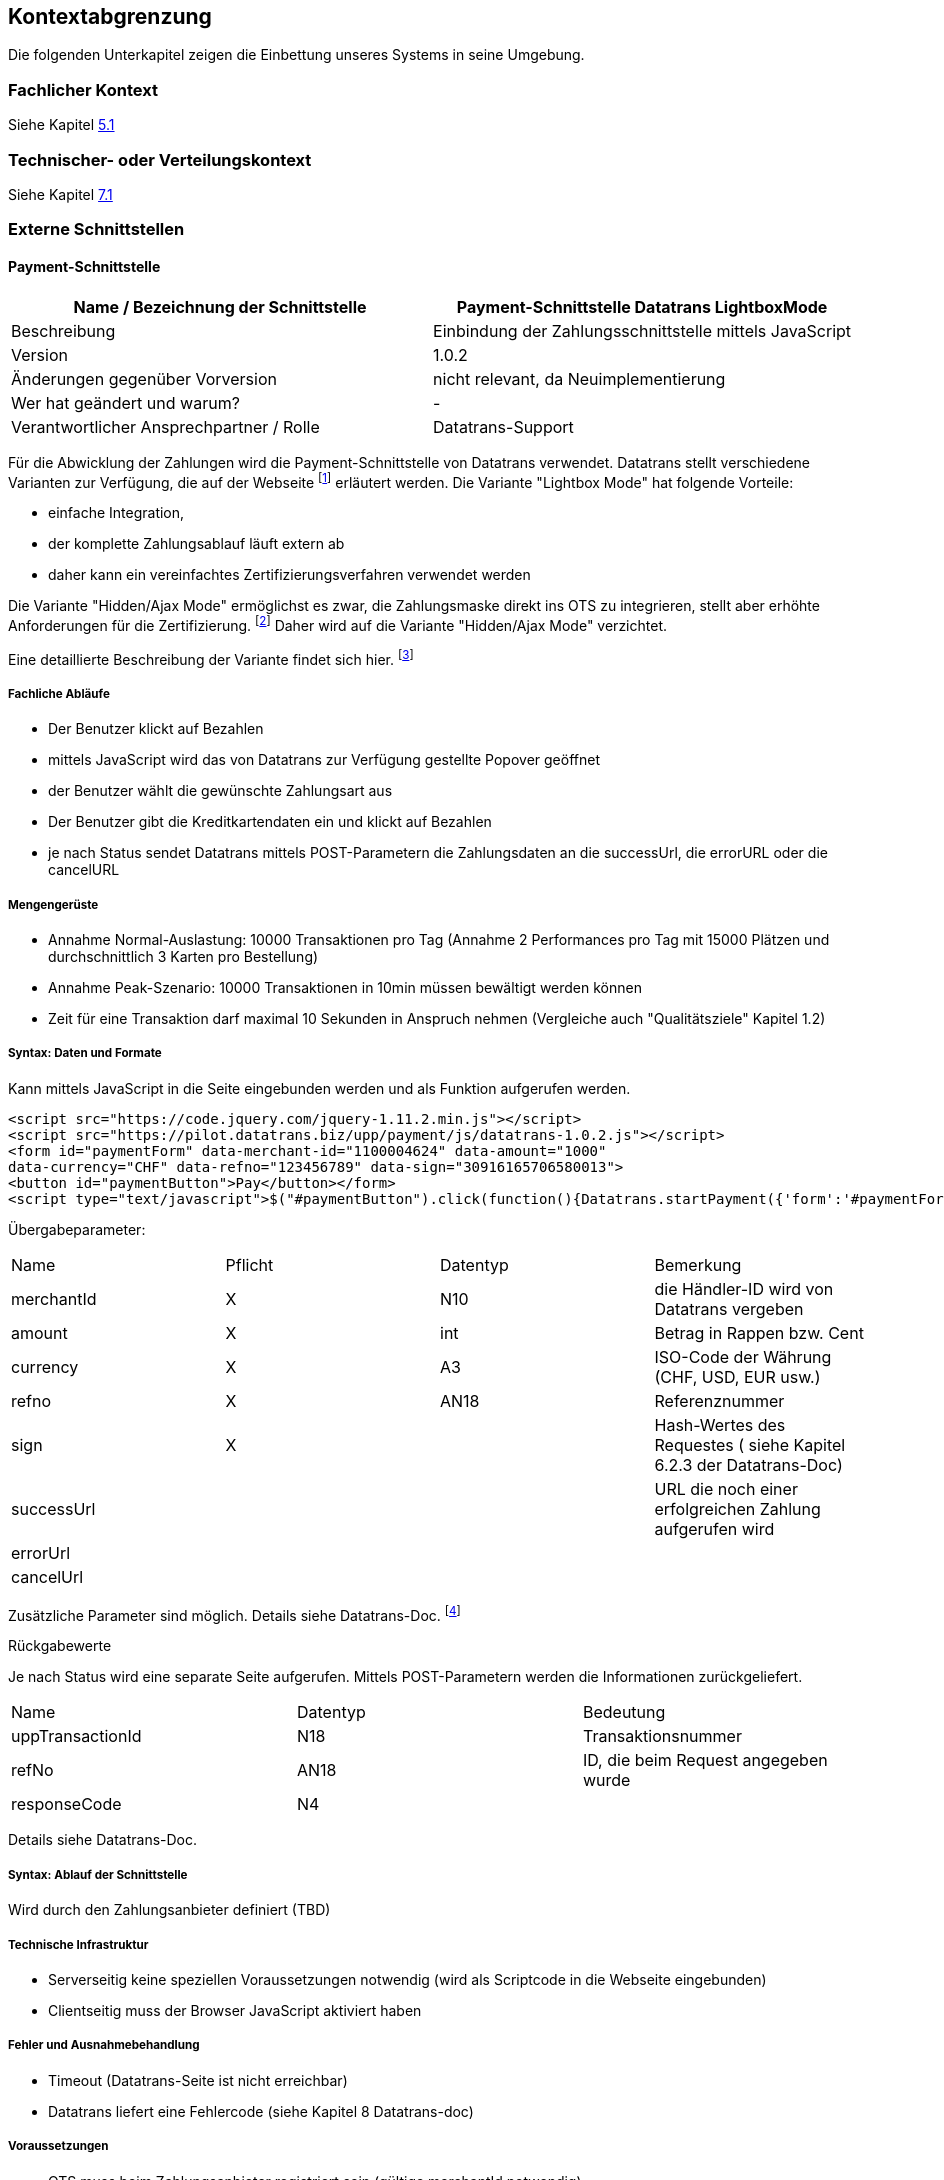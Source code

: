 [[section-system-scope-and-context]]

== Kontextabgrenzung

Die folgenden Unterkapitel zeigen die Einbettung unseres Systems in seine Umgebung.

=== Fachlicher Kontext
Siehe Kapitel <<section-building-block-view,5.1>>

=== Technischer- oder Verteilungskontext
Siehe Kapitel <<section-deployment-view,7.1>>

=== Externe Schnittstellen

==== Payment-Schnittstelle

[cols="1,1", options="header"]
|===
|Name / Bezeichnung der Schnittstelle | Payment-Schnittstelle Datatrans LightboxMode
|Beschreibung| Einbindung der Zahlungsschnittstelle mittels JavaScript
|Version | 1.0.2
|Änderungen gegenüber Vorversion | nicht relevant, da Neuimplementierung
|Wer hat geändert und warum? | -
|Verantwortlicher Ansprechpartner / Rolle | Datatrans-Support
|===

Für die Abwicklung der Zahlungen wird die Payment-Schnittstelle von Datatrans verwendet.
Datatrans stellt verschiedene Varianten zur Verfügung,
die auf der Webseite
footnote:[https://www.datatrans.ch/de/angebot/zahlungsloesungen/webshop]
erläutert werden.
Die Variante "Lightbox Mode" hat folgende Vorteile:

* einfache Integration,
* der komplette Zahlungsablauf läuft extern ab
* daher kann ein vereinfachtes Zertifizierungsverfahren verwendet werden

Die Variante "Hidden/Ajax Mode" ermöglichst es zwar,
die Zahlungsmaske direkt ins OTS zu integrieren,
stellt aber erhöhte Anforderungen für die Zertifizierung.
footnote:[https://www.datatrans.ch/de/e-payment/pcidss/pci-dss-3-ausgangslage]
Daher wird auf die Variante "Hidden/Ajax Mode" verzichtet.

Eine detaillierte Beschreibung der Variante findet sich hier.
footnote:[https://pilot.datatrans.biz/showcase/doc/Technical_Implementation_Guide.pdf]


===== Fachliche Abläufe
* Der Benutzer klickt auf Bezahlen
* mittels JavaScript wird das von Datatrans zur Verfügung gestellte Popover geöffnet
* der Benutzer wählt die gewünschte Zahlungsart aus
* Der Benutzer gibt die Kreditkartendaten ein und klickt auf Bezahlen
* je nach Status sendet Datatrans mittels POST-Parametern die Zahlungsdaten an die successUrl, die errorURL oder die cancelURL


===== Mengengerüste
* Annahme Normal-Auslastung: 10000 Transaktionen pro Tag (Annahme 2 Performances pro Tag mit 15000 Plätzen und durchschnittlich 3 Karten pro Bestellung)
* Annahme Peak-Szenario: 10000 Transaktionen in 10min müssen bewältigt werden können
* Zeit für eine Transaktion darf maximal 10 Sekunden in Anspruch nehmen
(Vergleiche auch "Qualitätsziele" Kapitel 1.2)

===== Syntax: Daten und Formate
Kann mittels JavaScript in die Seite eingebunden werden und als Funktion aufgerufen werden.
[source, JavaScript]
----
<script src="https://code.jquery.com/jquery-1.11.2.min.js"></script>
<script src="https://pilot.datatrans.biz/upp/payment/js/datatrans-1.0.2.js"></script>
<form id="paymentForm" data-merchant-id="1100004624" data-amount="1000"
data-currency="CHF" data-refno="123456789" data-sign="30916165706580013">
<button id="paymentButton">Pay</button></form>
<script type="text/javascript">$("#paymentButton").click(function(){Datatrans.startPayment({'form':'#paymentForm'});});</script>
----
Übergabeparameter:
|===
| Name | Pflicht | Datentyp | Bemerkung
| merchantId  | X | N10  | die Händler-ID wird von Datatrans vergeben
| amount | X | int | Betrag in Rappen bzw. Cent
| currency | X | A3 | ISO-Code der Währung (CHF, USD, EUR usw.)
| refno | X | AN18 | Referenznummer
| sign | X | |  Hash-Wertes des Requestes ( siehe Kapitel 6.2.3 der Datatrans-Doc)
|successUrl | | | URL die noch einer erfolgreichen Zahlung aufgerufen wird
|errorUrl | | |
|cancelUrl | | |
|===

Zusätzliche Parameter sind möglich. Details siehe Datatrans-Doc.
footnote:[https://pilot.datatrans.biz/showcase/doc/Technical_Implementation_Guide.pdf]


Rückgabewerte

Je nach Status wird eine separate Seite aufgerufen.
Mittels POST-Parametern werden die Informationen zurückgeliefert.
|===
| Name | Datentyp | Bedeutung
| uppTransactionId| N18 | Transaktionsnummer
| refNo | AN18 | ID, die beim Request angegeben wurde
| responseCode | N4 |
|===

Details siehe Datatrans-Doc.


===== Syntax: Ablauf der Schnittstelle
Wird durch den Zahlungsanbieter definiert (TBD)

===== Technische Infrastruktur
* Serverseitig keine speziellen Voraussetzungen notwendig (wird als Scriptcode in die Webseite eingebunden)
* Clientseitig muss der Browser JavaScript aktiviert haben


===== Fehler und Ausnahmebehandlung
* Timeout (Datatrans-Seite ist nicht erreichbar)
* Datatrans liefert eine Fehlercode (siehe Kapitel 8 Datatrans-doc)


===== Voraussetzungen
* OTS muss beim Zahlungsanbieter registriert sein (gültige merchantId notwendig)
* Auf der Schnittstelle müssen Transaktionen parallel ausgeführt werden können (ist gewährleistet)
* Schnittstelle muss 7x24 verfügbar sein (genaues SLA noch offen)

===== Einschränkungen
* Datatrans unterstützt folgende Browserversionen: Chrome 28, Firefox 31, IE9, Safari 6, Opera 24

Hinweis: Als Randbedingung sollen alle Firefox-Versionen seit 2012 unterstützt werden.
Firefox 31 ist allerdings im Juli 2014 veröffentlicht worden.
Unserer Meinung nach sollte eine Anpassung der Randbindung aber möglich sein, damit die Schnittstelle trotzdem verwendet werden kann.

===== Metainformation der Schnittstelle
noch nicht verfügbar (TBD)

===== Beispiele für Nutzung und Daten
siehe https://www.datatrans.ch/showcase/authorisation/lightbox-mode


==== E-Mail-Schnittstelle

[cols="1,1", options="header"]
|===
|Name / Bezeichnung der Schnittstelle
| E-Mail-Schnittstelle
|Beschreibung
| Schnittstelle zum Versenden der Bestellbestätigung und Tickets
|Version
| 1.0
|Änderungen gegenüber Vorversion
| Keine
|Wer hat geändert und warum?
| -

|Verantwortlicher Ansprechpartner / Rolle
| Entwicklungsteam
|===

===== Fachliche Abläufe
* für jede erfolgreiche Buchung wird ein Buchungsbestätigung-E-Mail versandt

===== Mengengerüste
* Das System muss 10000 E-Mails pro Tag verarbeiten und versenden können.
(Annahme 2 Performances pro Tag mit 15000 Plätzen und durchschnittlich 3 Karten pro Bestellung)
* Unter Hochlast muss das System muss bis zu 10000 Mails innerhalb von 10min entgegennehmen können,
die Mails müssen jedoch nicht in diesem Zeitraum versandt werden

===== Syntax: Daten und Formate
* Standard SMTP
* Message Enthält:
** Buchungsnummer
** Ticket
** Begleittext

===== Syntax: Ablauf der Schnittstelle
* Standard SMTP

===== Technische Infrastruktur
* Mail-System des X-Centers

===== Fehler und Ausnahmebehandlung
* Mail System ist nicht erreichbar / Timeout
* Mail konnte vom Mail-System nicht entgegen genommen werden

===== Einschränkungen und Voraussetzungen
(siehe Mengengerüste)

===== Metainformation der Schnittstelle
noch nicht vorhanden (TBD)

===== Beispiele für Nutzung und Daten
(siehe Syntax: Daten und Formate)


////

Anmerkung FMO: Das GUI ist meiner Meinung nach keine Schnittstelle, sondern
(wie unten auch erwähnt) ein zentraler Bestandteil

==== User-Schnittstelle

[cols="1,1", options="header"]
|===
|Name / Bezeichnung der Schnittstelle
| User-Schnittstelle
|Beschreibung
| Web Applikation über welche Online-User sowie Box-Office-User zugreifen
|Version
| 1.0
|Änderungen gegenüber Vorversion
| Keine
|Wer hat geändert und warum?
| -
|Verantwortlicher Ansprechpartner / Rolle
| Architektur-Team
|===

Diese Schnittstelle ist zentraler Bestandteil der Gesamt-Archtektur, weswegen
an dieser Stelle nicht explizit auf Punkte eingegangen wird, welche anderenorts
beschrieben wurden.

===== Fachliche Abläufe
(Siehe Use-Cases Kapitel 1)

===== Mengengerüste
(Siehe "Qualitätsziele" Kapitel 1.2)

===== Syntax: Daten und Formate
* HTTP

////
